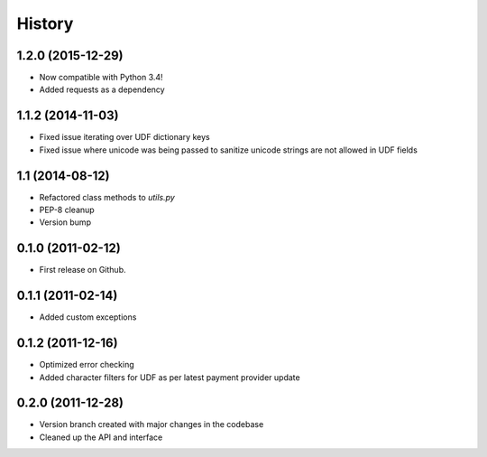 .. :changelog:

History
-------

1.2.0 (2015-12-29)
++++++++++++++++++
* Now compatible with Python 3.4!
* Added requests as a dependency

1.1.2 (2014-11-03)
++++++++++++++++++

* Fixed issue iterating over UDF dictionary keys
* Fixed issue where unicode was being passed to sanitize
  unicode strings are not allowed in UDF fields

1.1 (2014-08-12)
++++++++++++++++

* Refactored class methods to `utils.py`
* PEP-8 cleanup
* Version bump

0.1.0 (2011-02-12)
++++++++++++++++++

* First release on Github.

0.1.1 (2011-02-14)
++++++++++++++++++

* Added custom exceptions

0.1.2 (2011-12-16)
++++++++++++++++++

* Optimized error checking
* Added character filters for UDF as per latest payment provider update

0.2.0 (2011-12-28)
++++++++++++++++++

* Version branch created with major changes in the codebase
* Cleaned up the API and interface
